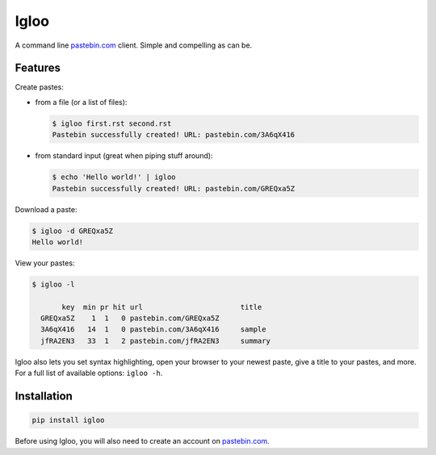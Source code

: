 Igloo
=====

A command line pastebin.com_ client. Simple and compelling as can be.


Features
--------

Create pastes:

* from a file (or a list of files):

  .. code:: bash

    $ igloo first.rst second.rst
    Pastebin successfully created! URL: pastebin.com/3A6qX416

* from standard input (great when piping stuff around):

  .. code:: bash

    $ echo 'Hello world!' | igloo 
    Pastebin successfully created! URL: pastebin.com/GREQxa5Z

Download a paste:

.. code:: bash

  $ igloo -d GREQxa5Z
  Hello world!

View your pastes:

.. code:: bash

  $ igloo -l

         key  min pr hit url                       title
    GREQxa5Z    1  1   0 pastebin.com/GREQxa5Z     
    3A6qX416   14  1   0 pastebin.com/3A6qX416     sample
    jfRA2EN3   33  1   2 pastebin.com/jfRA2EN3     summary

Igloo also lets you set syntax highlighting, open your browser to your newest
paste, give a title to your pastes, and more. For a full list of available
options: ``igloo -h``.


Installation
------------

.. code:: bash

  pip install igloo

Before using Igloo, you will also need to create an account on pastebin.com_.


.. _pastebin.com: http://pastebin.com/

